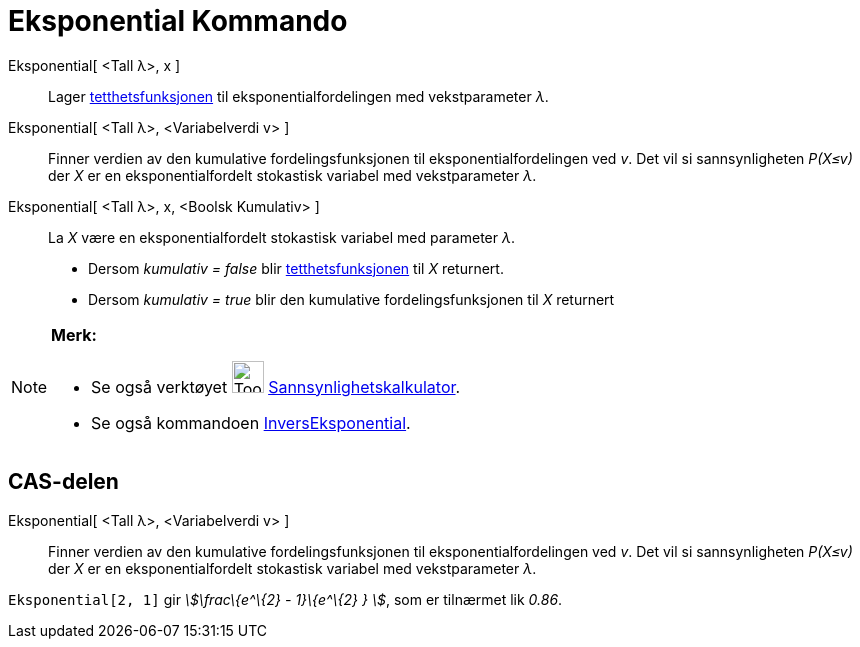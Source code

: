 = Eksponential Kommando
:page-en: commands/Exponential
ifdef::env-github[:imagesdir: /nb/modules/ROOT/assets/images]

Eksponential[ <Tall λ>, x ]::
  Lager https://en.wikipedia.org/wiki/no:Tetthetsfunksjon[tetthetsfunksjonen] til eksponentialfordelingen med
  vekstparameter _λ_.
Eksponential[ <Tall λ>, <Variabelverdi v> ]::
  Finner verdien av den kumulative fordelingsfunksjonen til eksponentialfordelingen ved _v_. Det vil si sannsynligheten
  _P(X≤v)_ der _X_ er en eksponentialfordelt stokastisk variabel med vekstparameter _λ_.
Eksponential[ <Tall λ>, x, <Boolsk Kumulativ> ]::
  La _X_ være en eksponentialfordelt stokastisk variabel med parameter _λ_.
  * Dersom _kumulativ = false_ blir https://en.wikipedia.org/wiki/no:Tetthetsfunksjon[tetthetsfunksjonen] til _X_
  returnert.
  * Dersom _kumulativ = true_ blir den kumulative fordelingsfunksjonen til _X_ returnert

[NOTE]
====

*Merk:*

* Se også verktøyet image:Tool_Probability_Calculator.gif[Tool Probability Calculator.gif,width=32,height=32]
xref:/tools/Sannsynlighetskalkulator.adoc[Sannsynlighetskalkulator].
* Se også kommandoen xref:/commands/InversEksponential.adoc[InversEksponential].

====

== CAS-delen

Eksponential[ <Tall λ>, <Variabelverdi v> ]::
  Finner verdien av den kumulative fordelingsfunksjonen til eksponentialfordelingen ved _v_. Det vil si sannsynligheten
  _P(X≤v)_ der _X_ er en eksponentialfordelt stokastisk variabel med vekstparameter _λ_.

[EXAMPLE]
====

`++Eksponential[2, 1]++` gir _stem:[\frac\{e^\{2} - 1}\{e^\{2} } ]_, som er tilnærmet lik _0.86_.

====
